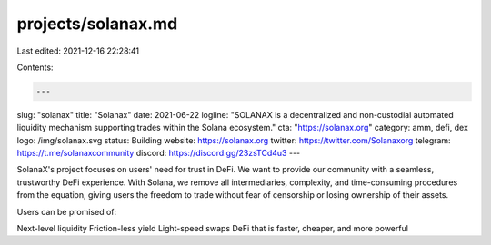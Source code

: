 projects/solanax.md
===================

Last edited: 2021-12-16 22:28:41

Contents:

.. code-block:: md

    ---
slug: "solanax"
title: "Solanax"
date: 2021-06-22
logline: "SOLANAX is a decentralized and non-custodial automated liquidity mechanism supporting trades within the Solana ecosystem."
cta: "https://solanax.org"
category: amm, defi, dex
logo: /img/solanax.svg
status: Building
website: https://solanax.org
twitter: https://twitter.com/Solanaxorg
telegram: https://t.me/solanaxcommunity
discord: https://discord.gg/23zsTCd4u3
---

SolanaX's project focuses on users' need for trust in DeFi. We want to provide our community with a seamless, trustworthy DeFi experience. With Solana, we remove all intermediaries, complexity, and time-consuming procedures from the equation, giving users the freedom to trade without fear of censorship or losing ownership of their assets.

Users can be promised of:

Next-level liquidity
Friction-less yield
Light-speed swaps
DeFi that is faster, cheaper, and more powerful


